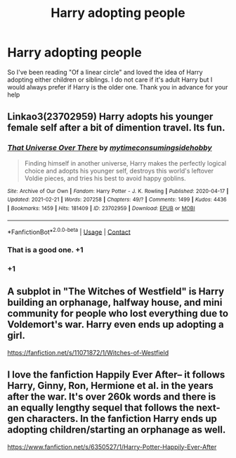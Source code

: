 #+TITLE: Harry adopting people

* Harry adopting people
:PROPERTIES:
:Author: AntisocialNyx
:Score: 20
:DateUnix: 1615225224.0
:DateShort: 2021-Mar-08
:FlairText: Request
:END:
So I've been reading "Of a linear circle" and loved the idea of Harry adopting either children or siblings. I do not care if it's adult Harry but I would always prefer if Harry is the older one. Thank you in advance for your help


** Linkao3(23702959) Harry adopts his younger female self after a bit of dimention travel. Its fun.
:PROPERTIES:
:Author: Blade1301
:Score: 13
:DateUnix: 1615229122.0
:DateShort: 2021-Mar-08
:END:

*** [[https://archiveofourown.org/works/23702959][*/That Universe Over There/*]] by [[https://www.archiveofourown.org/users/mytimeconsumingsidehobby/pseuds/mytimeconsumingsidehobby][/mytimeconsumingsidehobby/]]

#+begin_quote
  Finding himself in another universe, Harry makes the perfectly logical choice and adopts his younger self, destroys this world's leftover Voldie pieces, and tries his best to avoid happy goblins.
#+end_quote

^{/Site/:} ^{Archive} ^{of} ^{Our} ^{Own} ^{*|*} ^{/Fandom/:} ^{Harry} ^{Potter} ^{-} ^{J.} ^{K.} ^{Rowling} ^{*|*} ^{/Published/:} ^{2020-04-17} ^{*|*} ^{/Updated/:} ^{2021-02-21} ^{*|*} ^{/Words/:} ^{207258} ^{*|*} ^{/Chapters/:} ^{49/?} ^{*|*} ^{/Comments/:} ^{1499} ^{*|*} ^{/Kudos/:} ^{4436} ^{*|*} ^{/Bookmarks/:} ^{1459} ^{*|*} ^{/Hits/:} ^{181409} ^{*|*} ^{/ID/:} ^{23702959} ^{*|*} ^{/Download/:} ^{[[https://archiveofourown.org/downloads/23702959/That%20Universe%20Over%20There.epub?updated_at=1614744933][EPUB]]} ^{or} ^{[[https://archiveofourown.org/downloads/23702959/That%20Universe%20Over%20There.mobi?updated_at=1614744933][MOBI]]}

--------------

*FanfictionBot*^{2.0.0-beta} | [[https://github.com/FanfictionBot/reddit-ffn-bot/wiki/Usage][Usage]] | [[https://www.reddit.com/message/compose?to=tusing][Contact]]
:PROPERTIES:
:Author: FanfictionBot
:Score: 6
:DateUnix: 1615229142.0
:DateShort: 2021-Mar-08
:END:


*** That is a good one. +1
:PROPERTIES:
:Author: PuzzleheadedPool1
:Score: 5
:DateUnix: 1615232962.0
:DateShort: 2021-Mar-08
:END:


*** +1
:PROPERTIES:
:Author: HellaHotLancelot
:Score: 1
:DateUnix: 1615248756.0
:DateShort: 2021-Mar-09
:END:


** A subplot in "The Witches of Westfield" is Harry building an orphanage, halfway house, and mini community for people who lost everything due to Voldemort's war. Harry even ends up adopting a girl.

[[https://fanfiction.net/s/11071872/1/Witches-of-Westfield]]
:PROPERTIES:
:Author: A2groundhog
:Score: 2
:DateUnix: 1615249234.0
:DateShort: 2021-Mar-09
:END:


** I love the fanfiction Happily Ever After-- it follows Harry, Ginny, Ron, Hermione et al. in the years after the war. It's over 260k words and there is an equally lengthy sequel that follows the next-gen characters. In the fanfiction Harry ends up adopting children/starting an orphanage as well.

[[https://www.fanfiction.net/s/6350527/1/Harry-Potter-Happily-Ever-After]]
:PROPERTIES:
:Author: BleedRedandGold7
:Score: 2
:DateUnix: 1615257778.0
:DateShort: 2021-Mar-09
:END:
